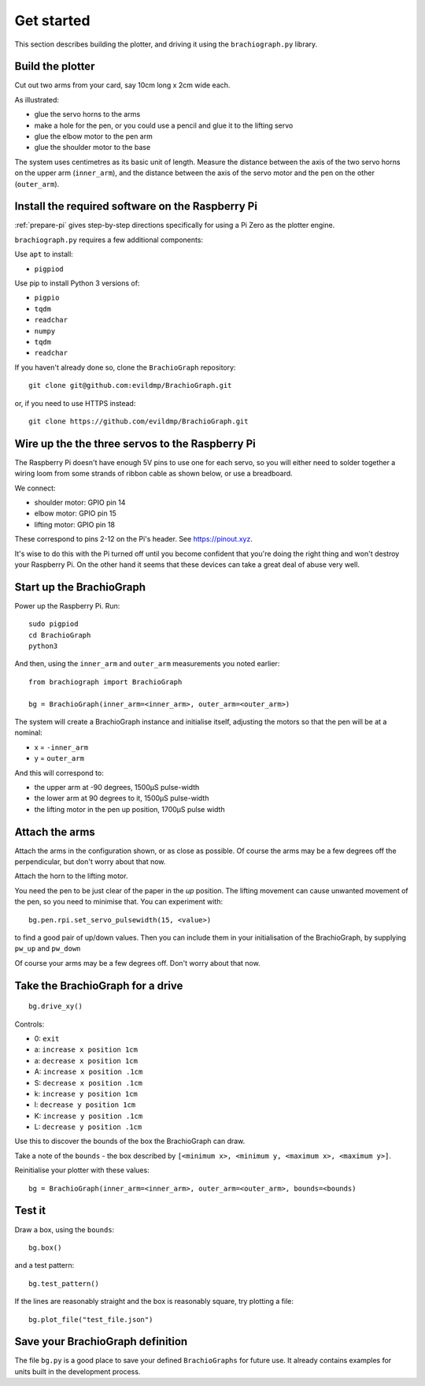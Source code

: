 .. _get_started:

Get started
===========

This section describes building the plotter, and driving it using the ``brachiograph.py`` library.

Build the plotter
-----------------

Cut out two arms from your card, say 10cm long x 2cm wide each.

As illustrated:

* glue the servo horns to the arms
* make a hole for the pen, or you could use a pencil and glue it to the lifting servo
* glue the elbow motor to the pen arm
* glue the shoulder motor to the base

.. image:: /images/arms-and-motors.jpg
   :alt: 'Arms and motors'
   :class: 'main-visual'

The system uses centimetres as its basic unit of length. Measure the distance between the axis of the two servo horns
on the upper arm (``inner_arm``), and the distance between the axis of the servo motor and the pen on the other
(``outer_arm``).


Install the required software on the Raspberry Pi
-------------------------------------------------

:ref:`prepare-pi` gives step-by-step directions specifically for using a Pi Zero as the plotter engine.

``brachiograph.py`` requires a few additional components:

Use ``apt`` to install:

* ``pigpiod``

Use pip to install Python 3 versions of:

* ``pigpio``
* ``tqdm``
* ``readchar``
* ``numpy``
* ``tqdm``
* ``readchar``

If you haven't already done so, clone the ``BrachioGraph`` repository::

    git clone git@github.com:evildmp/BrachioGraph.git

or, if you need to use HTTPS instead::

    git clone https://github.com/evildmp/BrachioGraph.git

.. _connect-servos:

Wire up the the three servos to the Raspberry Pi
------------------------------------------------

The Raspberry Pi doesn't have enough 5V pins to use one for each servo, so you will either need to solder together a wiring loom from some strands of ribbon cable as shown below, or use a breadboard.

.. image:: /images/loom.jpg
   :alt: 'Wiring loom'
   :class: 'main-visual'

We connect:

* shoulder motor: GPIO pin 14
* elbow motor: GPIO pin 15
* lifting motor: GPIO pin 18

These correspond to pins 2-12 on the Pi's header. See https://pinout.xyz.

.. image:: /images/pin-connections.jpg
   :alt: 'Pin connections'
   :class: 'main-visual'

It's wise to do this with the Pi turned off until you become confident that you're doing the right thing and won't
destroy your Raspberry Pi. On the other hand it seems that these devices can take a great deal of abuse very well.


Start up the BrachioGraph
-------------------------

Power up the Raspberry Pi. Run::

    sudo pigpiod
    cd BrachioGraph
    python3

And then, using the ``inner_arm`` and ``outer_arm`` measurements you noted earlier::

    from brachiograph import BrachioGraph

    bg = BrachioGraph(inner_arm=<inner_arm>, outer_arm=<outer_arm>)

The system will create a BrachioGraph instance and initialise itself, adjusting the motors so that the pen will be at
a nominal:

* x = ``-inner_arm``
* y = ``outer_arm``

And this will correspond to:

* the upper arm at -90 degrees, 1500µS pulse-width
* the lower arm at 90 degrees to it, 1500µS pulse-width
* the lifting motor in the pen up position, 1700µS pulse width


Attach the arms
---------------

Attach the arms in the configuration shown, or as close as possible. Of course the arms may be a
few degrees off the perpendicular, but don't worry about that now.


.. image:: /images/starting-position.jpg
   :alt: 'Starting position'
   :class: 'main-visual'

Attach the horn to the lifting motor.

.. image:: /images/pen-and-lift.jpg
   :alt: 'Pen-lifting mechanism'
   :class: 'main-visual'

You need the pen to be just clear of the paper in the *up* position. The lifting movement can cause
unwanted movement of the pen, so you need to minimise that. You can experiment with::

    bg.pen.rpi.set_servo_pulsewidth(15, <value>)

to find a good pair of up/down values. Then you can include them in your initialisation of the
BrachioGraph, by supplying ``pw_up`` and ``pw_down``

Of course your arms may be a few degrees off. Don't worry about that now.


Take the BrachioGraph for a drive
---------------------------------

::

    bg.drive_xy()

Controls:

* 0: ``exit``
* a: ``increase x position 1cm``
* a: ``decrease x position 1cm``
* A: ``increase x position .1cm``
* S: ``decrease x position .1cm``
* k: ``increase y position 1cm``
* l: ``decrease y position 1cm``
* K: ``increase y position .1cm``
* L: ``decrease y position .1cm``

Use this to discover the bounds of the box the BrachioGraph can draw.

Take a note of the ``bounds`` - the box described by ``[<minimum x>, <minimum y, <maximum x>, <maximum y>]``.

Reinitialise your plotter with these values::

    bg = BrachioGraph(inner_arm=<inner_arm>, outer_arm=<outer_arm>, bounds=<bounds)


Test it
-------

Draw a box, using the ``bounds``::

    bg.box()

and a test pattern::

    bg.test_pattern()

If the lines are reasonably straight and the box is reasonably square, try plotting a file::

    bg.plot_file("test_file.json")


Save your BrachioGraph definition
---------------------------------

The file ``bg.py`` is a good place to save your defined ``BrachioGraphs`` for future use. It
already contains examples for units built in the development process.
